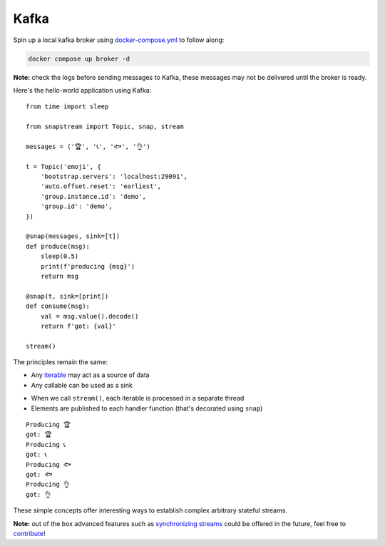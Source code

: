 .. _kafka:

Kafka
=====

Spin up a local kafka broker using `docker-compose.yml <https://github.com/Menziess/snapstream/blob/master/docker-compose.yml>`_ to follow along:

.. code-block:: bash

  docker compose up broker -d

**Note:** check the logs before sending messages to Kafka, these messages may not be delivered until the broker is ready.

Here's the hello-world application using Kafka:

::

  from time import sleep

  from snapstream import Topic, snap, stream

  messages = ('🏆', '📞', '🐟', '👌')

  t = Topic('emoji', {
      'bootstrap.servers': 'localhost:29091',
      'auto.offset.reset': 'earliest',
      'group.instance.id': 'demo',
      'group.id': 'demo',
  })

  @snap(messages, sink=[t])
  def produce(msg):
      sleep(0.5)
      print(f'producing {msg}')
      return msg

  @snap(t, sink=[print])
  def consume(msg):
      val = msg.value().decode()
      return f'got: {val}'

  stream()

The principles remain the same:

- Any `iterable <https://pythonbasics.org/iterable/>`_ may act as a source of data
- Any callable can be used as a sink

.. image:: ../../res/demo.gif

- When we call ``stream()``, each iterable is processed in a separate thread
- Elements are published to each handler function (that's decorated using ``snap``)

::

  Producing 🏆
  got: 🏆
  Producing 📞
  got: 📞
  Producing 🐟
  got: 🐟
  Producing 👌
  got: 👌

These simple concepts offer interesting ways to establish complex arbitrary stateful streams.

**Note:** out of the box advanced features such as `synchronizing streams <https://menziess.github.io/howto/use/snapstream>`_  could be offered in the future, feel free to `contribute <https://github.com/Menziess/snapstream/pulse>`_!
